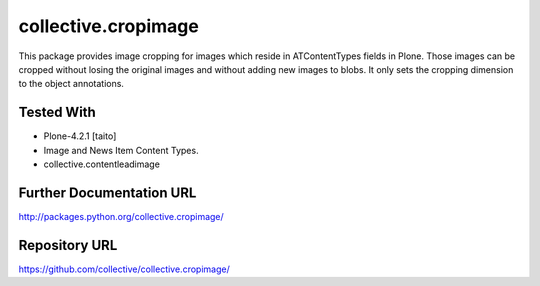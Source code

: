 =========================
collective.cropimage
=========================

This package provides image cropping for images which reside in ATContentTypes fields in Plone.
Those images can be cropped without losing the original images and without adding new images to blobs.
It only sets the cropping dimension to the object annotations.

Tested With
--------------
* Plone-4.2.1 [taito]
* Image and News Item Content Types.
* collective.contentleadimage

Further Documentation URL
-------------------------------

`http://packages.python.org/collective.cropimage/
<http://packages.python.org/collective.cropimage/>`_

Repository URL
-----------------

`https://github.com/collective/collective.cropimage/
<https://github.com/collective/collective.cropimage/>`_
